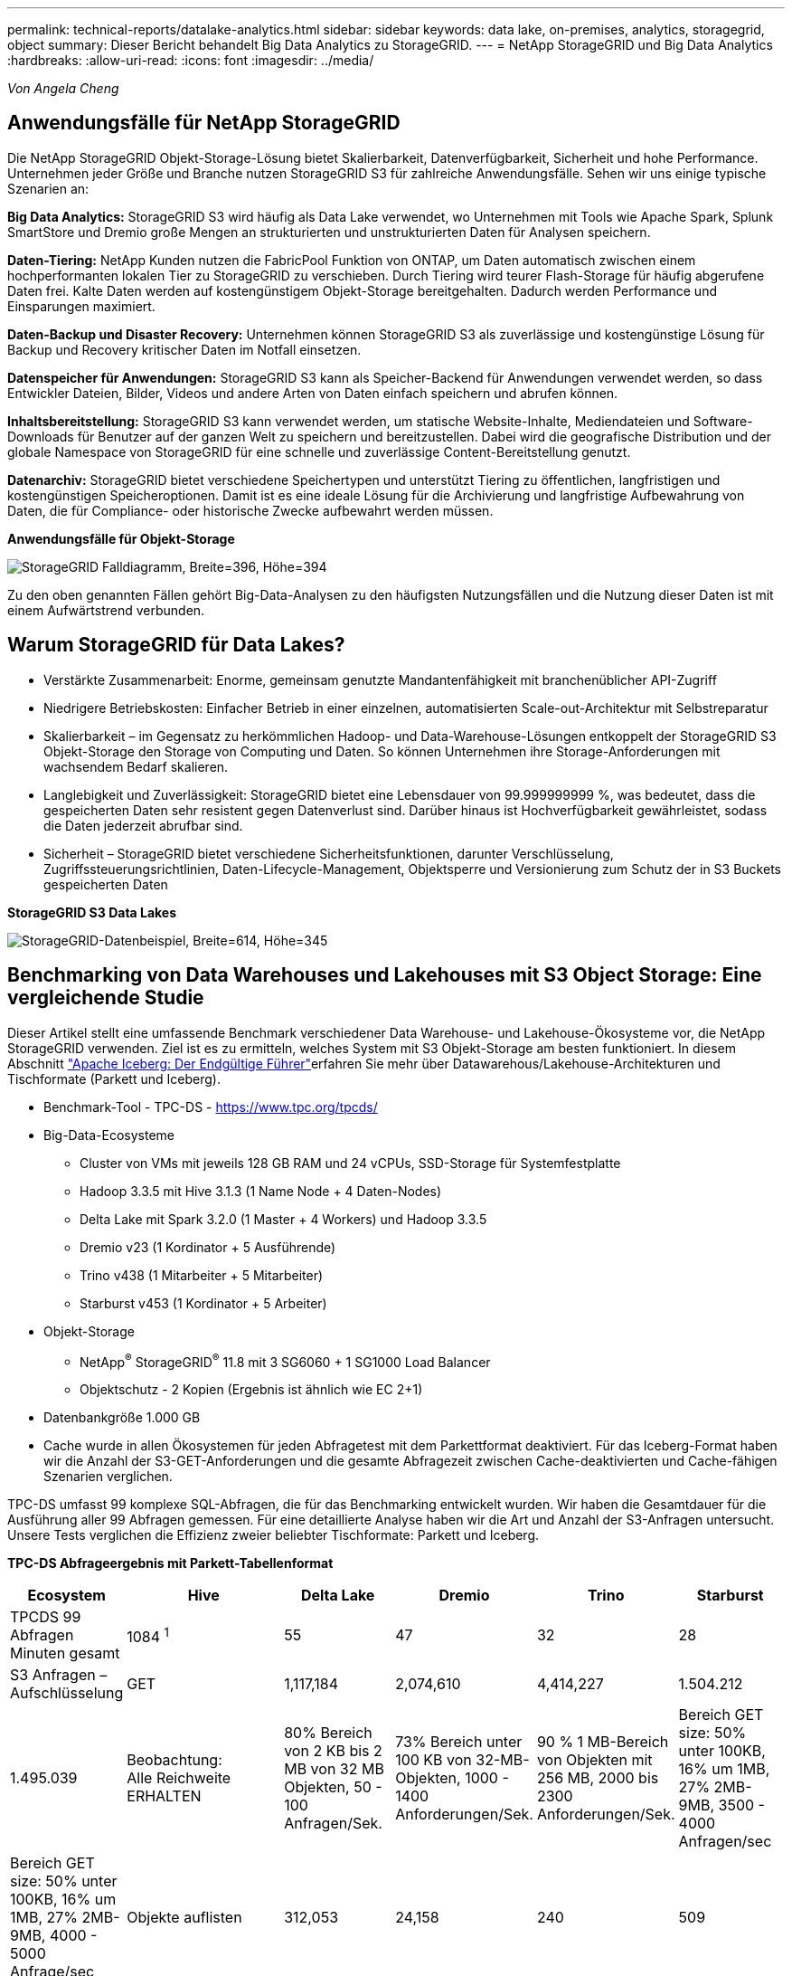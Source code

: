 ---
permalink: technical-reports/datalake-analytics.html 
sidebar: sidebar 
keywords: data lake, on-premises, analytics, storagegrid, object 
summary: Dieser Bericht behandelt Big Data Analytics zu StorageGRID. 
---
= NetApp StorageGRID und Big Data Analytics
:hardbreaks:
:allow-uri-read: 
:icons: font
:imagesdir: ../media/


[role="lead"]
_Von Angela Cheng_



== Anwendungsfälle für NetApp StorageGRID

Die NetApp StorageGRID Objekt-Storage-Lösung bietet Skalierbarkeit, Datenverfügbarkeit, Sicherheit und hohe Performance. Unternehmen jeder Größe und Branche nutzen StorageGRID S3 für zahlreiche Anwendungsfälle. Sehen wir uns einige typische Szenarien an:

*Big Data Analytics:* StorageGRID S3 wird häufig als Data Lake verwendet, wo Unternehmen mit Tools wie Apache Spark, Splunk SmartStore und Dremio große Mengen an strukturierten und unstrukturierten Daten für Analysen speichern.

*Daten-Tiering:* NetApp Kunden nutzen die FabricPool Funktion von ONTAP, um Daten automatisch zwischen einem hochperformanten lokalen Tier zu StorageGRID zu verschieben. Durch Tiering wird teurer Flash-Storage für häufig abgerufene Daten frei. Kalte Daten werden auf kostengünstigem Objekt-Storage bereitgehalten. Dadurch werden Performance und Einsparungen maximiert.

*Daten-Backup und Disaster Recovery:* Unternehmen können StorageGRID S3 als zuverlässige und kostengünstige Lösung für Backup und Recovery kritischer Daten im Notfall einsetzen.

*Datenspeicher für Anwendungen:* StorageGRID S3 kann als Speicher-Backend für Anwendungen verwendet werden, so dass Entwickler Dateien, Bilder, Videos und andere Arten von Daten einfach speichern und abrufen können.

*Inhaltsbereitstellung:* StorageGRID S3 kann verwendet werden, um statische Website-Inhalte, Mediendateien und Software-Downloads für Benutzer auf der ganzen Welt zu speichern und bereitzustellen. Dabei wird die geografische Distribution und der globale Namespace von StorageGRID für eine schnelle und zuverlässige Content-Bereitstellung genutzt.

*Datenarchiv:* StorageGRID bietet verschiedene Speichertypen und unterstützt Tiering zu öffentlichen, langfristigen und kostengünstigen Speicheroptionen. Damit ist es eine ideale Lösung für die Archivierung und langfristige Aufbewahrung von Daten, die für Compliance- oder historische Zwecke aufbewahrt werden müssen.

*Anwendungsfälle für Objekt-Storage*

image:datalake-analytics/image1.png["StorageGRID Falldiagramm, Breite=396, Höhe=394"]

Zu den oben genannten Fällen gehört Big-Data-Analysen zu den häufigsten Nutzungsfällen und die Nutzung dieser Daten ist mit einem Aufwärtstrend verbunden.



== Warum StorageGRID für Data Lakes?

* Verstärkte Zusammenarbeit: Enorme, gemeinsam genutzte Mandantenfähigkeit mit branchenüblicher API-Zugriff
* Niedrigere Betriebskosten: Einfacher Betrieb in einer einzelnen, automatisierten Scale-out-Architektur mit Selbstreparatur
* Skalierbarkeit – im Gegensatz zu herkömmlichen Hadoop- und Data-Warehouse-Lösungen entkoppelt der StorageGRID S3 Objekt-Storage den Storage von Computing und Daten. So können Unternehmen ihre Storage-Anforderungen mit wachsendem Bedarf skalieren.
* Langlebigkeit und Zuverlässigkeit: StorageGRID bietet eine Lebensdauer von 99.999999999 %, was bedeutet, dass die gespeicherten Daten sehr resistent gegen Datenverlust sind. Darüber hinaus ist Hochverfügbarkeit gewährleistet, sodass die Daten jederzeit abrufbar sind.
* Sicherheit – StorageGRID bietet verschiedene Sicherheitsfunktionen, darunter Verschlüsselung, Zugriffssteuerungsrichtlinien, Daten-Lifecycle-Management, Objektsperre und Versionierung zum Schutz der in S3 Buckets gespeicherten Daten


*StorageGRID S3 Data Lakes*

image:datalake-analytics/image2.png["StorageGRID-Datenbeispiel, Breite=614, Höhe=345"]



== Benchmarking von Data Warehouses und Lakehouses mit S3 Object Storage: Eine vergleichende Studie

Dieser Artikel stellt eine umfassende Benchmark verschiedener Data Warehouse- und Lakehouse-Ökosysteme vor, die NetApp StorageGRID verwenden. Ziel ist es zu ermitteln, welches System mit S3 Objekt-Storage am besten funktioniert. In diesem Abschnitt https://www.dremio.com/wp-content/uploads/2023/02/apache-Iceberg-TDG_ER1.pdf?aliId=eyJpIjoieDRUYjFKN2ZMbXhTRnFRWCIsInQiOiJIUUw0djJsWnlJa21iNUsyQURRalNnPT0ifQ%253D%253D["Apache Iceberg: Der Endgültige Führer"]erfahren Sie mehr über Datawarehous/Lakehouse-Architekturen und Tischformate (Parkett und Iceberg).

* Benchmark-Tool - TPC-DS - https://www.tpc.org/tpcds/[]
* Big-Data-Ecosysteme
+
** Cluster von VMs mit jeweils 128 GB RAM und 24 vCPUs, SSD-Storage für Systemfestplatte
** Hadoop 3.3.5 mit Hive 3.1.3 (1 Name Node + 4 Daten-Nodes)
** Delta Lake mit Spark 3.2.0 (1 Master + 4 Workers) und Hadoop 3.3.5
** Dremio v23 (1 Kordinator + 5 Ausführende)
** Trino v438 (1 Mitarbeiter + 5 Mitarbeiter)
** Starburst v453 (1 Kordinator + 5 Arbeiter)


* Objekt-Storage
+
** NetApp^®^ StorageGRID^®^ 11.8 mit 3 SG6060 + 1 SG1000 Load Balancer
** Objektschutz - 2 Kopien (Ergebnis ist ähnlich wie EC 2+1)


* Datenbankgröße 1.000 GB
* Cache wurde in allen Ökosystemen für jeden Abfragetest mit dem Parkettformat deaktiviert. Für das Iceberg-Format haben wir die Anzahl der S3-GET-Anforderungen und die gesamte Abfragezeit zwischen Cache-deaktivierten und Cache-fähigen Szenarien verglichen.


TPC-DS umfasst 99 komplexe SQL-Abfragen, die für das Benchmarking entwickelt wurden. Wir haben die Gesamtdauer für die Ausführung aller 99 Abfragen gemessen. Für eine detaillierte Analyse haben wir die Art und Anzahl der S3-Anfragen untersucht. Unsere Tests verglichen die Effizienz zweier beliebter Tischformate: Parkett und Iceberg.

*TPC-DS Abfrageergebnis mit Parkett-Tabellenformat*

[cols="10%,18%,18%,18%,18%,18%"]
|===
| Ecosystem | Hive | Delta Lake | Dremio | Trino | Starburst 


| TPCDS 99 Abfragen +
Minuten gesamt | 1084 ^1^ | 55 | 47 | 32 | 28 


 a| 
S3 Anfragen – Aufschlüsselung



| GET | 1,117,184 | 2,074,610 | 4,414,227 | 1.504.212 | 1.495.039 


| Beobachtung: +
Alle Reichweite ERHALTEN | 80% Bereich von 2 KB bis 2 MB von 32 MB Objekten, 50 - 100 Anfragen/Sek. | 73% Bereich unter 100 KB von 32-MB-Objekten, 1000 - 1400 Anforderungen/Sek. | 90 % 1 MB-Bereich von Objekten mit 256 MB, 2000 bis 2300 Anforderungen/Sek. | Bereich GET size: 50% unter 100KB, 16% um 1MB, 27% 2MB-9MB, 3500 - 4000 Anfragen/sec | Bereich GET size: 50% unter 100KB, 16% um 1MB, 27% 2MB-9MB, 4000 - 5000 Anfrage/sec 


| Objekte auflisten | 312,053 | 24,158 | 240 | 509 | 512 


| KOPF +
(Nicht vorhandenes Objekt) | 156,027 | 12,103 | 192 | 0 | 0 


| KOPF +
(Vorhandenes Objekt) | 982,126 | 922,732 | 1,845 | 0 | 0 


| Gesamtanforderungen | 2,567,390 | 3,033,603 | 4,416,504 | 1.504.721 | 1.499.551 
|===
^1^ Hive konnte die Abfragenummer 72 nicht abschließen

*TPC-DS Abfrageergebnis mit Iceberg-Tabellenformat*

[cols="22%,26%,26%,26%"]
|===
| Ecosystem | Dremio | Trino | Starburst 


| TPCDS 99 Abfragen + Summe Minuten (Cache deaktiviert) | 30 | 28 | 22 


| TPCDS 99 Abfragen + Gesamtzahl Minuten ^2^ (Cache aktiviert) | 22 | 28 | 21,5 


 a| 
S3 Anfragen – Aufschlüsselung



| ABRUFEN (Cache deaktiviert) | 2.154.747 | 938.639 | 931.582 


| GET (Cache aktiviert) | 5.389 | 30.158 | 3.281 


| Beobachtung: +
Alle Reichweite ERHALTEN | Bereich GET size: 67% 1 MB, 15% 100 KB, 10% 500 KB, 3000 - 4000 Anfragen/sec | Bereich GET size: 42% unter 100KB, 17% um 1MB, 33% 2MB-9MB, 3500 - 4000 Anfragen/sec | Bereich GET size: 43% unter 100KB, 17% um 1MB, 33% 2MB-9MB, 4000 - 5000 Anfragen/sec 


| Objekte auflisten | 284 | 0 | 0 


| KOPF +
(Nicht vorhandenes Objekt) | 284 | 0 | 0 


| KOPF +
(Vorhandenes Objekt) | 1.261 | 509 | 509 


| Anfragen gesamt (Cache deaktiviert) | 2.156.578 | 939.148 | 932.071 
|===
^2^ die Performance von Trino/Starburst wird durch Computing-Ressourcen in Engpässe gebracht. Durch Hinzufügen von zusätzlichem RAM zum Cluster wird die gesamte Abfragezeit verringert.

Wie in der ersten Tabelle gezeigt, ist Hive deutlich langsamer als andere moderne Data-Lakehouse-Ökosysteme. Wir beobachteten, dass Hive eine große Anzahl von S3-Listenobjektanfragen gesendet hat, die in der Regel auf allen Objekt-Storage-Plattformen langsam sind, insbesondere bei Buckets, die zahlreiche Objekte enthalten. Dadurch erhöht sich die gesamte Abfragedauer deutlich. Zusätzlich können moderne Lakehouse-Ökosysteme eine hohe Anzahl von GET-Anfragen parallel senden, die von 2,000 bis 5,000 Anfragen pro Sekunde reichen, verglichen mit Hive’s 50 bis 100 Anfragen pro Sekunde. Die Standard-Filesystem-Mimikry von Hive und Hadoop S3A trägt zur Langsamkeit von Hive bei der Interaktion mit S3-Objektspeicher bei.

Bei der Nutzung von Hadoop (entweder auf HDFS oder S3 Objekt-Storage) mit Hive oder Spark sind umfassende Kenntnisse sowohl zu Hadoop als auch zu Hive/Spark erforderlich. Außerdem müssen Sie sich mit den Einstellungen der einzelnen Services vertraut machen. Zusammen haben sie über 1,000 Einstellungen, von denen viele miteinander verknüpft sind und nicht unabhängig voneinander geändert werden können. Die optimale Kombination von Einstellungen und Werten zu finden, erfordert viel Zeit und Aufwand.

Wenn wir die Ergebnisse von Parkett und Iceberg vergleichen, stellen wir fest, dass das Tabellenformat ein wichtiger Leistungsfaktor ist. Das Iceberg-Tabellenformat ist hinsichtlich der Anzahl der S3-Anfragen effizienter als das Parkett, mit 35% bis 50% weniger Anfragen im Vergleich zum Parkett-Format.

Die Leistung von Dremio, Trino oder Starburst wird in erster Linie durch die Rechenleistung des Clusters angetrieben. Alle drei verwenden zwar den S3A-Connector für die S3-Objektspeicher-Verbindung, benötigen jedoch kein Hadoop. Die meisten der fs.s3a-Einstellungen von Hadoop werden von diesen Systemen nicht verwendet. Dies vereinfacht das Performance-Tuning und macht das Erlernen und Testen verschiedener Hadoop S3A Einstellungen überflüssig.

Aus diesem Benchmark-Ergebnis können wir schließen, dass Big-Data-Analysesysteme für S3-basierte Workloads zu einem wesentlichen Performance-Faktor werden. Moderne Lakehouses optimieren die Abfrageausführung, nutzen Metadaten effizient und ermöglichen nahtlosen Zugriff auf S3-Daten. Dies ermöglicht eine bessere Performance als Hive bei der Arbeit mit S3 Storage.

Hier https://docs.netapp.com/us-en/storagegrid-enable/tools-apps-guides/configure-dremio-storagegrid.html["Seite"] können Sie die Dremio S3-Datenquelle mit StorageGRID konfigurieren.

Unter den folgenden Links erfahren Sie mehr darüber, wie StorageGRID und Dremio gemeinsam eine moderne und effiziente Data-Lake-Infrastruktur bereitstellen und wie NetApp von Hive + HDFS auf Dremio + StorageGRID migrierte, um die Analyseeffizienz von Big Data drastisch zu steigern.

* https://media.netapp.com/video-detail/de55c7b1-eb5e-5b70-8790-1241039209e2/boost-performance-for-your-big-data-with-netapp-storagegrid-1600-1["Mehr Performance für Big Data mit NetApp StorageGRID"^]
* https://www.netapp.com/media/80932-SB-4236-StorageGRID-Dremio.pdf["Moderne, leistungsstarke und effiziente Data-Lake-Infrastruktur mit StorageGRID und Dremio"^]
* https://youtu.be/Y57Gyj4De2I?si=nwVG5ohCj93TggKS["Wie NetApp die Kundenerfahrung mit Produktanalysen neu definiert"^]

